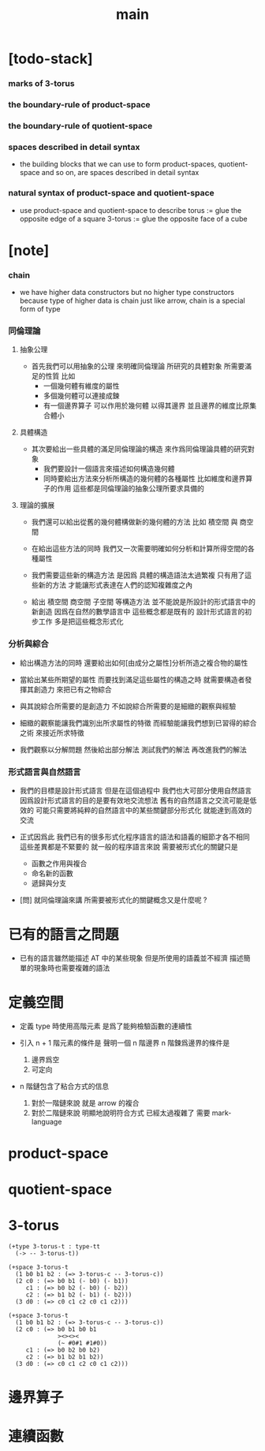#+title: main

* [todo-stack]

*** marks of 3-torus

*** the boundary-rule of product-space

*** the boundary-rule of quotient-space

*** spaces described in detail syntax

    - the building blocks that we can use
      to form product-spaces, quotient-space and so on,
      are spaces described in detail syntax

*** natural syntax of product-space and quotient-space

    - use product-space and quotient-space to describe
      torus := glue the opposite edge of a square
      3-torus := glue the opposite face of a cube

* [note]

*** chain

    - we have higher data constructors
      but no  higher type constructors
      because type of higher data is chain
      just like arrow, chain is a special form of type

*** 同倫理論

***** 抽象公理

      - 首先我們可以用抽象的公理 來明確同倫理論
        所研究的具體對象 所需要滿足的性質
        比如
        - 一個幾何體有維度的屬性
        - 多個幾何體可以連接成鍊
        - 有一個邊界算子 可以作用於幾何體 以得其邊界
          並且邊界的維度比原集合體小

***** 具體構造

      - 其次要給出一些具體的滿足同倫理論的構造
        來作爲同倫理論具體的研究對象
        - 我們要設計一個語言來描述如何構造幾何體
        - 同時要給出方法來分析所構造的幾何體的各種屬性
          比如維度和邊界算子的作用
          這些都是同倫理論的抽象公理所要求具備的

***** 理論的擴展

      - 我們還可以給出從舊的幾何體構做新的幾何體的方法
        比如 積空間 與 商空間

      - 在給出這些方法的同時
        我們又一次需要明確如何分析和計算所得空間的各種屬性

      - 我們需要這些新的構造方法
        是因爲 具體的構造語法太過繁複
        只有用了這些新的方法
        才能讓形式表達在人們的認知複雜度之內

      - 給出 積空間 商空間 子空間 等構造方法
        並不能說是所設計的形式語言中的新創造
        因爲在自然的數學語言中 這些概念都是既有的
        設計形式語言的初步工作 多是把這些概念形式化

*** 分析與綜合

    - 給出構造方法的同時
      還要給出如何[由成分之屬性]分析所造之複合物的屬性

    - 當給出某些所期望的屬性
      而要找到滿足這些屬性的構造之時
      就需要構造者發揮其創造力
      來把已有之物綜合

    - 與其說綜合所需要的是創造力
      不如說綜合所需要的是細緻的觀察與經驗

    - 細緻的觀察能讓我們識別出所求屬性的特徵
      而經驗能讓我們想到已習得的綜合之術 來接近所求特徵

    - 我們觀察以分解問題
      然後給出部分解法
      測試我們的解法
      再改進我們的解法

*** 形式語言與自然語言

    - 我們的目標是設計形式語言
      但是在這個過程中 我們也大可部分使用自然語言
      因爲設計形式語言的目的是要有效地交流想法
      舊有的自然語言之交流可能是低效的
      可能只需要將純粹的自然語言中的某些關鍵部分形式化
      就能達到高效的交流

    - 正式因爲此
      我們已有的很多形式化程序語言的語法和語義的細節才各不相同
      這些差異都是不緊要的
      就一般的程序語言來說
      需要被形式化的關鍵只是
      - 函數之作用與複合
      - 命名新的函數
      - 遞歸與分支

    - [問]
      就同倫理論來講
      所需要被形式化的關鍵概念又是什麼呢 ?

* 已有的語言之問題

  - 已有的語言雖然能描述 AT 中的某些現象
    但是所使用的語義並不經濟
    描述簡單的現象時也需要複雜的語法

* 定義空間

  - 定義 type 時使用高階元素
    是爲了能夠檢驗函數的連續性

  - 引入 n + 1 階元素的條件是
    聲明一個 n 階邊界
    n 階鍊爲邊界的條件是
    1. 邊界爲空
    2. 可定向

  - n 階鏈包含了粘合方式的信息
    1. 對於一階鏈來說
       就是 arrow 的複合
    2. 對於二階鏈來說
       明顯地說明符合方式 已經太過複雜了
       需要 mark-language

* product-space

* quotient-space

* 3-torus

  #+begin_src cicada
  (+type 3-torus-t : type-tt
    (-> -- 3-torus-t))

  (+space 3-torus-t
    (1 b0 b1 b2 : (=> 3-torus-c -- 3-torus-c))
    (2 c0 : (=> b0 b1 (- b0) (- b1))
       c1 : (=> b0 b2 (- b0) (- b2))
       c2 : (=> b1 b2 (- b1) (- b2)))
    (3 d0 : (=> c0 c1 c2 c0 c1 c2)))

  (+space 3-torus-t
    (1 b0 b1 b2 : (=> 3-torus-c -- 3-torus-c))
    (2 c0 : (=> b0 b1 b0 b1
                ><><><
                (~ #0#1 #1#0))
       c1 : (=> b0 b2 b0 b2)
       c2 : (=> b1 b2 b1 b2))
    (3 d0 : (=> c0 c1 c2 c0 c1 c2)))
  #+end_src

* 邊界算子

* 連續函數
